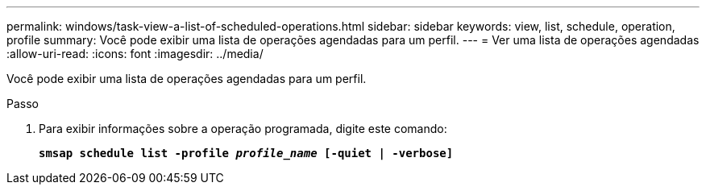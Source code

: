 ---
permalink: windows/task-view-a-list-of-scheduled-operations.html 
sidebar: sidebar 
keywords: view, list, schedule, operation, profile 
summary: Você pode exibir uma lista de operações agendadas para um perfil. 
---
= Ver uma lista de operações agendadas
:allow-uri-read: 
:icons: font
:imagesdir: ../media/


[role="lead"]
Você pode exibir uma lista de operações agendadas para um perfil.

.Passo
. Para exibir informações sobre a operação programada, digite este comando:
+
`*smsap schedule list -profile _profile_name_ [-quiet | -verbose]*`


